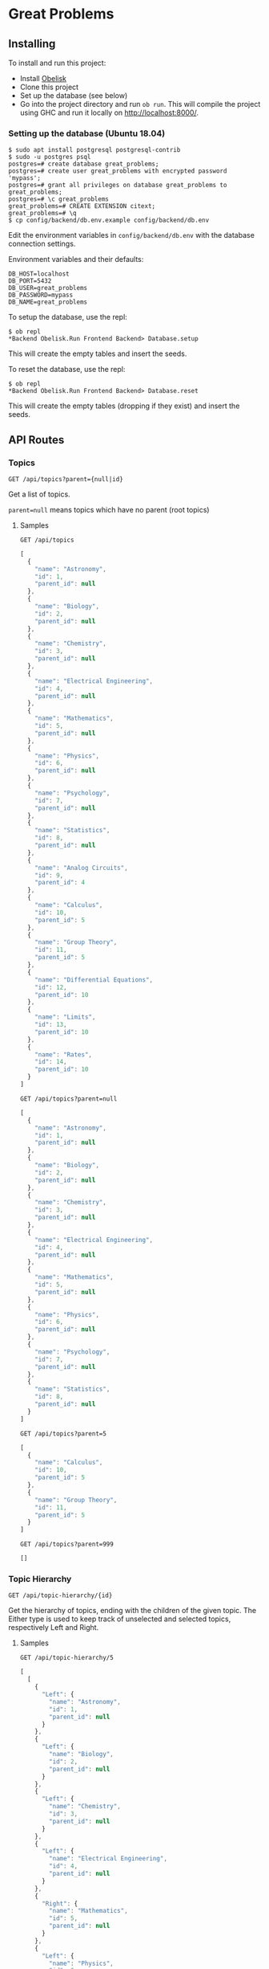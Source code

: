 * Great Problems

** Installing
To install and run this project:
- Install [[https://github.com/obsidiansystems/obelisk][Obelisk]]
- Clone this project
- Set up the database (see below)
- Go into the project directory and run ~ob run~. This will compile the project using GHC and run it locally on http://localhost:8000/.

*** Setting up the database (Ubuntu 18.04)
#+BEGIN_SRC
$ sudo apt install postgresql postgresql-contrib
$ sudo -u postgres psql
postgres=# create database great_problems;
postgres=# create user great_problems with encrypted password 'mypass';
postgres=# grant all privileges on database great_problems to great_problems;
postgres=# \c great_problems
great_problems=# CREATE EXTENSION citext;
great_problems=# \q
$ cp config/backend/db.env.example config/backend/db.env
#+END_SRC

Edit the environment variables in ~config/backend/db.env~ with the database connection settings.

Environment variables and their defaults:
#+BEGIN_SRC
DB_HOST=localhost
DB_PORT=5432
DB_USER=great_problems
DB_PASSWORD=mypass
DB_NAME=great_problems
#+END_SRC

To setup the database, use the repl:
#+BEGIN_SRC
$ ob repl
*Backend Obelisk.Run Frontend Backend> Database.setup
#+END_SRC
This will create the empty tables and insert the seeds.

To reset the database, use the repl:
#+BEGIN_SRC
$ ob repl
*Backend Obelisk.Run Frontend Backend> Database.reset
#+END_SRC
This will create the empty tables (dropping if they exist) and insert the seeds.

** API Routes

*** Topics
~GET /api/topics?parent={null|id}~

Get a list of topics.

~parent=null~ means topics which have no parent (root topics)

**** Samples
~GET /api/topics~
#+BEGIN_SRC js
[
  {
    "name": "Astronomy",
    "id": 1,
    "parent_id": null
  },
  {
    "name": "Biology",
    "id": 2,
    "parent_id": null
  },
  {
    "name": "Chemistry",
    "id": 3,
    "parent_id": null
  },
  {
    "name": "Electrical Engineering",
    "id": 4,
    "parent_id": null
  },
  {
    "name": "Mathematics",
    "id": 5,
    "parent_id": null
  },
  {
    "name": "Physics",
    "id": 6,
    "parent_id": null
  },
  {
    "name": "Psychology",
    "id": 7,
    "parent_id": null
  },
  {
    "name": "Statistics",
    "id": 8,
    "parent_id": null
  },
  {
    "name": "Analog Circuits",
    "id": 9,
    "parent_id": 4
  },
  {
    "name": "Calculus",
    "id": 10,
    "parent_id": 5
  },
  {
    "name": "Group Theory",
    "id": 11,
    "parent_id": 5
  },
  {
    "name": "Differential Equations",
    "id": 12,
    "parent_id": 10
  },
  {
    "name": "Limits",
    "id": 13,
    "parent_id": 10
  },
  {
    "name": "Rates",
    "id": 14,
    "parent_id": 10
  }
]
#+END_SRC

~GET /api/topics?parent=null~
#+BEGIN_SRC js
[
  {
    "name": "Astronomy",
    "id": 1,
    "parent_id": null
  },
  {
    "name": "Biology",
    "id": 2,
    "parent_id": null
  },
  {
    "name": "Chemistry",
    "id": 3,
    "parent_id": null
  },
  {
    "name": "Electrical Engineering",
    "id": 4,
    "parent_id": null
  },
  {
    "name": "Mathematics",
    "id": 5,
    "parent_id": null
  },
  {
    "name": "Physics",
    "id": 6,
    "parent_id": null
  },
  {
    "name": "Psychology",
    "id": 7,
    "parent_id": null
  },
  {
    "name": "Statistics",
    "id": 8,
    "parent_id": null
  }
]
#+END_SRC

~GET /api/topics?parent=5~
#+begin_src js
[
  {
    "name": "Calculus",
    "id": 10,
    "parent_id": 5
  },
  {
    "name": "Group Theory",
    "id": 11,
    "parent_id": 5
  }
]
#+end_src

~GET /api/topics?parent=999~
#+begin_src js
[]
#+end_src

*** Topic Hierarchy
~GET /api/topic-hierarchy/{id}~

Get the hierarchy of topics, ending with the children of the given topic. The Either type is used to keep track of unselected and selected topics, respectively Left and Right.

**** Samples
~GET /api/topic-hierarchy/5~
#+begin_src js
[
  [
    {
      "Left": {
        "name": "Astronomy",
        "id": 1,
        "parent_id": null
      }
    },
    {
      "Left": {
        "name": "Biology",
        "id": 2,
        "parent_id": null
      }
    },
    {
      "Left": {
        "name": "Chemistry",
        "id": 3,
        "parent_id": null
      }
    },
    {
      "Left": {
        "name": "Electrical Engineering",
        "id": 4,
        "parent_id": null
      }
    },
    {
      "Right": {
        "name": "Mathematics",
        "id": 5,
        "parent_id": null
      }
    },
    {
      "Left": {
        "name": "Physics",
        "id": 6,
        "parent_id": null
      }
    },
    {
      "Left": {
        "name": "Psychology",
        "id": 7,
        "parent_id": null
      }
    },
    {
      "Left": {
        "name": "Statistics",
        "id": 8,
        "parent_id": null
      }
    }
  ],
  [
    {
      "Left": {
        "name": "Calculus",
        "id": 10,
        "parent_id": 5
      }
    },
    {
      "Left": {
        "name": "Group Theory",
        "id": 11,
        "parent_id": 5
      }
    }
  ]
]
#+end_src

~GET /api/topic-hierarchy/10~
#+begin_src js
[
  [
    {
      "Left": {
        "name": "Astronomy",
        "id": 1,
        "parent_id": null
      }
    },
    {
      "Left": {
        "name": "Biology",
        "id": 2,
        "parent_id": null
      }
    },
    {
      "Left": {
        "name": "Chemistry",
        "id": 3,
        "parent_id": null
      }
    },
    {
      "Left": {
        "name": "Electrical Engineering",
        "id": 4,
        "parent_id": null
      }
    },
    {
      "Right": {
        "name": "Mathematics",
        "id": 5,
        "parent_id": null
      }
    },
    {
      "Left": {
        "name": "Physics",
        "id": 6,
        "parent_id": null
      }
    },
    {
      "Left": {
        "name": "Psychology",
        "id": 7,
        "parent_id": null
      }
    },
    {
      "Left": {
        "name": "Statistics",
        "id": 8,
        "parent_id": null
      }
    }
  ],
  [
    {
      "Right": {
        "name": "Calculus",
        "id": 10,
        "parent_id": 5
      }
    },
    {
      "Left": {
        "name": "Group Theory",
        "id": 11,
        "parent_id": 5
      }
    }
  ],
  [
    {
      "Left": {
        "name": "Differential Equations",
        "id": 12,
        "parent_id": 10
      }
    },
    {
      "Left": {
        "name": "Limits",
        "id": 13,
        "parent_id": 10
      }
    },
    {
      "Left": {
        "name": "Rates",
        "id": 14,
        "parent_id": 10
      }
    }
  ]
]
#+end_src

~GET /api/topic-hierarchy/13~
#+begin_src js
[
  [
    {
      "Left": {
        "name": "Astronomy",
        "id": 1,
        "parent_id": null
      }
    },
    {
      "Left": {
        "name": "Biology",
        "id": 2,
        "parent_id": null
      }
    },
    {
      "Left": {
        "name": "Chemistry",
        "id": 3,
        "parent_id": null
      }
    },
    {
      "Left": {
        "name": "Electrical Engineering",
        "id": 4,
        "parent_id": null
      }
    },
    {
      "Right": {
        "name": "Mathematics",
        "id": 5,
        "parent_id": null
      }
    },
    {
      "Left": {
        "name": "Physics",
        "id": 6,
        "parent_id": null
      }
    },
    {
      "Left": {
        "name": "Psychology",
        "id": 7,
        "parent_id": null
      }
    },
    {
      "Left": {
        "name": "Statistics",
        "id": 8,
        "parent_id": null
      }
    }
  ],
  [
    {
      "Right": {
        "name": "Calculus",
        "id": 10,
        "parent_id": 5
      }
    },
    {
      "Left": {
        "name": "Group Theory",
        "id": 11,
        "parent_id": 5
      }
    }
  ],
  [
    {
      "Left": {
        "name": "Differential Equations",
        "id": 12,
        "parent_id": 10
      }
    },
    {
      "Right": {
        "name": "Limits",
        "id": 13,
        "parent_id": 10
      }
    },
    {
      "Left": {
        "name": "Rates",
        "id": 14,
        "parent_id": 10
      }
    }
  ],
  []
]
#+end_src

~GET /api/topic-hierarchy/999~
#+begin_src js
{
  "error": true,
  "message": "Topic not found"
}
#+end_src

*** Problems
~GET /api/problems/?topic={id}&author={id}&expand=author,topic&include=topic_path~

Get a list of problems. Optional query parameters for topic, author, expanding the topic or author, and including the topic path. The topic parameter is for any topic in the branch; not necessarily a direct match.

~GET /api/problems/{id}?expand=author,topic&include=topic_path~

Get a single problem.

**** Samples
~GET /api/problems/~
#+begin_src js
[
  {
    "summary": "Find the present value ...",
    "topicPath": null,
    "contents": "\n\\runParam{paramFormat = decimal}\n ...",
    "topic": {
      "Left": 14
    },
    "updated_at": "2021-08-07T12:03:21.678487Z",
    "created_at": "2021-08-07T12:03:21.678487Z",
    "author": {
      "Left": 2
    },
    "id": 1
  },
  {
    "summary": "Consider the wide-swing current mirror ...",
    "topicPath": null,
    "contents": "\n\\runParam{I_D = [30, 20, 10, 40]  ...",
    "topic": {
      "Left": 9
    },
    "updated_at": "2021-08-07T12:03:21.678487Z",
    "created_at": "2021-08-07T12:03:21.678487Z",
    "author": {
      "Left": 1
    },
    "id": 2
  }
]
#+end_src

~GET /api/problems/?topic=9&expand=author,topic&include=topic_path~
#+begin_src js
[
  {
    "summary": "Consider the wide-swing current mirror ...",
    "topicPath": [
      {
        "name": "Electrical Engineering",
        "id": 4,
        "parent_id": null
      },
      {
        "name": "Analog Circuits",
        "id": 9,
        "parent_id": 4
      }
    ],
    "contents": "\n\\runParam{I_D = [30, 20, 10, 40] ...",
    "topic": {
      "Right": {
        "name": "Analog Circuits",
        "id": 9,
        "parent_id": 4
      }
    },
    "updated_at": "2021-08-07T12:03:21.678487Z",
    "created_at": "2021-08-07T12:03:21.678487Z",
    "author": {
      "Right": {
        "email": "alice@email.com",
        "full_name": "Alice",
        "id": 1
      }
    },
    "id": 2
  }
]
#+end_src

** Development

*** Explicit import style
All imports should be qualified except for Global. This helps with code clarity; it is easy to tell where a variable/function comes from (without the use of an IDE). It also allows for local variables and functions to be given meaningful yet short names.

Extra import information is outputted to ~imports/~ (ghc-options: ~-ddump-minimal-imports -dumpdir imports~).

*** Reflex variable naming
Reflex has three main data types: Event, Behavior, and Dynamic. Instead of giving variables of these types special prefixes (e.g., ~evProblemText~) or suffixes (e.g., ~problemTextE~), their type should be clear from context or explicit type signatures (e.g., ~problemText :: Event t Text~).

*** Adding dependencies
Add the dependency to the appropriate .cabal file (frontend.cabal or backend.cabal) in ~build-depends~. If the dependency is not in Obelisk's curated list, proceed to the following instructions.

Add dependencies from Hackage or GitHub by updating default.nix, as per the [[https://github.com/obsidiansystems/obelisk/blob/master/FAQ.md#how-do-i-add-or-override-haskell-dependencies-in-the-package-set][Obelisk guide]]:

#+BEGIN_SRC nix
# ...
project ./. ({ pkgs, ... }: {
# ...
  overrides = self: super: let
    aesonSrc = pkgs.fetchFromGitHub {
      owner = "obsidiansystems";
      repo = "aeson-gadt-th";
      rev = "ed573c2cccf54d72aa6279026752a3fecf9c1383";
      sha256 = "08q6rnz7w9pn76jkrafig6f50yd0f77z48rk2z5iyyl2jbhcbhx3";
    };
  in
  {
    aeson = self.callCabal2nix "aeson" aesonSrc {};
    waargonaut = self.callHackageDirect {
      pkg = "waargonaut";
      ver = "0.8.0.1";
      sha256 = "1zv28np3k3hg378vqm89v802xr0g8cwk7gy3mr77xrzy5jbgpa39";
    } {};
  };
# ...
#+END_SRC

Let ~ob run~ fail with the expected ~sha256~ and update the value accordingly.

NOTE: It may be necessary to run ~nix-collect-garbage~ to clear the cache before ~ob run~.
